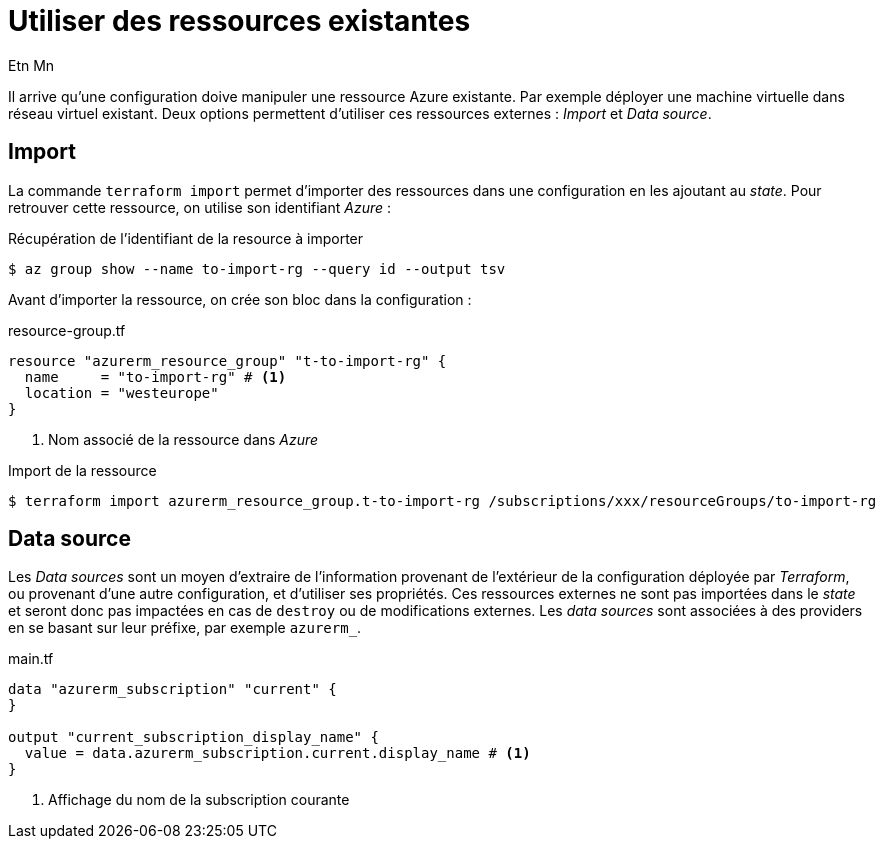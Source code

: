 = Utiliser des ressources existantes
Etn Mn
:description: Utiliser des ressources existantes et non gérées par _Terraform_.
:navtitle: Ressources existantes

Il arrive qu'une configuration doive manipuler une ressource Azure existante. Par exemple déployer une machine virtuelle dans réseau virtuel existant. Deux options permettent d'utiliser ces ressources externes : _Import_ et _Data source_.

== Import

La commande `terraform import` permet d'importer des ressources dans une configuration en les ajoutant au _state_. Pour retrouver cette ressource, on utilise son identifiant _Azure_ :

.Récupération de l'identifiant de la resource à importer
  $ az group show --name to-import-rg --query id --output tsv

Avant d'importer la ressource, on crée son bloc dans la configuration :

.resource-group.tf
[,terraform]
----
resource "azurerm_resource_group" "t-to-import-rg" {
  name     = "to-import-rg" # <.>
  location = "westeurope"
}
----

<.> Nom associé de la ressource dans _Azure_

.Import de la ressource
 $ terraform import azurerm_resource_group.t-to-import-rg /subscriptions/xxx/resourceGroups/to-import-rg

== Data source

Les _Data sources_ sont un moyen d'extraire de l'information provenant de l'extérieur de la configuration déployée par _Terraform_, ou provenant d'une autre configuration, et d'utiliser ses propriétés. Ces ressources externes ne sont pas importées dans le _state_ et seront donc pas impactées en cas de `destroy` ou de modifications externes. Les _data sources_ sont associées à des providers en se basant sur leur préfixe, par exemple `azurerm_`.


.main.tf
[,terraform]
----
data "azurerm_subscription" "current" {
}

output "current_subscription_display_name" {
  value = data.azurerm_subscription.current.display_name # <.>
}
----

<.> Affichage du nom de la subscription courante
